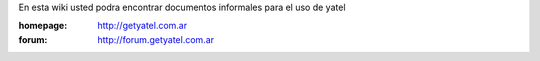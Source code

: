 .. tags: 
.. title: Welcome to Yatel Wiki

En esta wiki usted podra encontrar documentos informales para el uso
de yatel

:homepage: http://getyatel.com.ar
:forum: http://forum.getyatel.com.ar